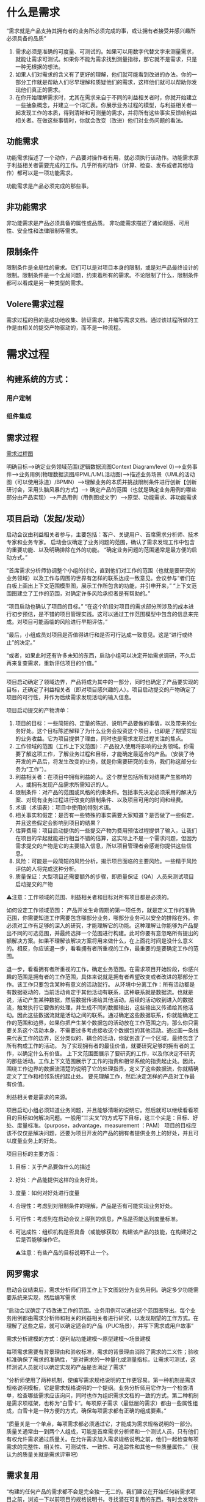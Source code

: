 

* 什么是需求
“需求就是产品支持其拥有者的业务所必须完成的事，或让拥有者接受并感兴趣所必须具备的品质”

1. 需求必须是准确的可度量、可测试的。如果可以用数字代替文字来测量需求，就能让需求可测试。如果你不能为需求找到测量指标，那它就不是需求，只是一种无根据的想法。
2. 如果人们对需求的含义有了更好的理解，他们就可能看到改进的办法。你的一部分工作就是帮助人们尽早理解和质疑他们的需求，这样他们就可以帮助你发现他们真正的需求。
3. 在你开始理解需求时，尤其在需求来自于不同的利益相关者时，你就开始建立一些抽象概念，并建立一个词汇表。你展示业务过程的模型，与利益相关者一起发现工作的本质，得到清晰和可测量的需求，并将所有这些事实反馈给利益相关者。在做这些事情时，你就会改变（改进）他们对业务问题的看法。

** 功能需求

功能需求描述了一个动作，产品要对操作者有用，就必须执行该动作。功能需求源于利益相关者需要完成的工作。几乎所有的动作（计算、检查、发布或者其他动作）都可以是一项功能需求。

功能需求是产品必须完成的那些事。

** 非功能需求

非功能需求是产品必须具备的属性或品质。
非功能需求描述了诸如观感、可用性、安全性和法律限制等需求。

** 限制条件
限制条件是全局性的需求。它们可以是对项目本身的限制，或是对产品最终设计的限制。限制条件是一个全局问题，约束着所有的需求。不论限制了什么，限制条件都可以看成是另一种类型的需求。

** Volere需求过程
需求过程的目的是成功地收集、验证需求，并编写需求文档。通过该过程所做的工作是由相关的提交产物驱动的，而不是一种流程。

* 需求过程

** 构建系统的方式：

*** 用户定制

*** 组件集成


** 需求过程
[[../assets/需求过程图.png][需求过程图]]

明确目标-->确定业务领域范围(逻辑数据流图Context Diagram/level 0)-->业务事件-->业务用例(物理数据流图/BPML/UML活动图)-->描述业务场景（UML的活动图（可以使用泳道）/BPMN）-->理解业务的本质并挑战限制条件进行创新【创新研讨会，采用头脑风暴的方式】--> 确定产品的范围（也就是确定业务用例的哪些部分由产品实现）-->产品用例（用例图或文字）-->原型、功能需求、非功能需求

** 项目启动（发起/发动）
启动会议由利益相关者参与，主要包括：客户、关键用户、首席需求分析师、技术专家和业务专家。
启动会议确定了业务问题的范围，确认了需求发现工作中包含的重要功能、以及明确排除在外的功能。
“确定业务问题的范围通常是最方便的启动方式。”

“首席需求分析师协调整个小组的讨论，直到他们对工作的范围（也就是要研究的业务领域）以及工作与周围的世界有怎样的联系达成一致意见。会议参与“者们在白板上画出上下文范围模型图，展示工作所包含的功能，并引申开来，”
“上下文范围图建立了工作的范围，对确定许多风险承担者是有帮助的。”

“项目启动也确认了项目的目标。”
“在这个阶段对项目的需求部分所涉及的成本进行初步预估，是不错的项目管理实践。这可以通过工作范围模型中包含的信息来完成。对项目可能面临的风险进行早期评估，”

“最后，小组成员对项目是否值得进行和是否可行达成一致意见。这是“进行或终止”的决定。”

“或者，如果此时还有许多未知的东西，启动小组可以决定开始需求调研，不久后再来复查需求，重新评估项目的价值。”
--------------------------------------------------------------------------------
项目启动确定了领域边界，产品将成为其中的一部分，同时也确定了产品要实现的目标，还确定了利益相关者（即对项目感兴趣的人）。项目启动提交的产物确定了项目的可行性，并作为后续需求发现活动的输入信息。

项目启动提交的产物清单：
1. 项目的目标：一些简短的、定量的陈述、说明产品要做的事情，以及带来的业务好处。这个目标陈述解释了为什么业务会投资这个项目，也即是了期望实现的业务收益。它为项目提供了理由，同时也是需求发现过程关注的焦点。
2. 工作领域的范围（工作上下文范围）：产品投入使用将影响的业务领域。你需要了解这项工作，了解业务过程和目标，才能确定最适合的产品。（安装了待开发的产品后，将发生改变的业务，就是你需要研究的业务，我们称这部分业务为“工作”）。
3. 利益相关者：在项目中拥有利益的人。这个群里包括所有对结果产生影响的人，或拥有发现产品需求所需知识的人。
4. 限制条件：对产品的范围或风格的约束条件。包括事先决定必须采用的解决方案、对现有业务过程进行改变的限制条件、以及项目可用的时间和经费。
5. 术语（术语表）：项目中使用的特别术语。
6. 相关事实和假定：是否有一些特殊的事实需要大家知道？是否做了一些假定，并且这些假定会影响到项目的结果？
7. 估算费用：项目启动提供的一些提交产物为费用预估过程提供了输入，让我们在项目的早起就能进行相当不错的估算，这实际上不是一个需求问题，但因为需求提交的产物是它的主要输入信息，所以项目管理者会感谢你提供这些信息。
8. 风险：可能是一段简短的风险分析，揭示项目面临的主要风险。一些精于风险评估的人将完成这种分析。
9. 质量保证：大型项目还需要额外的步骤，即质量保证（QA）人员来测试项目启动提交的产物

⚠️注意：工作领域的范围、利益相关者和目标对所有项目都是必须的。

 如何设定工作领域范围： 产品开发生命周期的第一项任务，就是定义工作的准确范围，你需要知道工作需要包含哪部分业务，哪部分业务可以安全的排除在外。你必须对工作有足够的深入的研究，才能理解它的功能。这种理解让你能够为产品提出不同的可选范围，并最终选择一个范围进行构建。此时你要有意忽略所有提出的额解决方案。如果不理解该解决方案将用来做什么，在上面花时间是没什么意义的。相反，你应该退一步，看看拥有者所重视的工作，最重要的是要确定工作的范围。
  
  退一步，看看拥有者所重视的工作，确定业务范围。在需求项目开始阶段，你感兴趣的范围是拥有者的工作范围，具体来说就是拥有者希望改变或者改进的那部分工作。该工作只要包含某种有意义的活动就行。
  从环境中分离工作：所有活动都是有数据驱动的，当前活动肯定于其他活动有联系，这种联系就是数据流。也就是说，活动产生某种数据，然后数据传递给其他活动。后续的活动收到进入的数据流，触发执行它要做的处理，并生成不同的数据输出，这些输出又传递给其他活动。因此这些数据流就是活动之间的联系。通过确定这些数据联系，你就能确定工作的范围和边界，如果你把产生某个数据包的活动放在工作范围之内，那么你只需要关系这个活动本身，不需要过多考虑接收这个数据包的其他活动。通过画一条线来代表工作的边界，区分类似的、耦合的活动，你就创造了一个区域，最终包含了所有构成工作的活动。
  为了实现拥有者的最佳价值，就要研究足够的拥有者的工作，以确定什么有价值。
  上下文范围图展示了要研究的工作，以及你决定不研究的那些活动。工作上下文范围展示了工作的指责和相邻系统的指责起止处。因此，围绕工作边界的数据流清楚的说明了它的处理指责，定义了这些数据流，你就精确定义了工作和相邻系统的起止处。
  要先理解工作，然后决定怎样的产品对工作最有价值。

利益相关者是需求的来源。


项目启动小组必须知道业务问题，并且能够清晰的说明它。然后就可以继续看看项目的目标如何解决问题。一般用“三尖叉”的方式写下目标，这三个尖是：目标、好处、度量标准。（purpose，advantage，measurement ：PAM）
项目的目标应该不仅仅是解决问题，还要为项目开发的产品的拥有者提供业务上的好处，并且可以度量业务上的好处。

项目目标的主要方面：
1. 目标：关于产品要做什么的描述
2. 好处：产品能提供这样的业务好处。
3. 度量：如何对好处进行度量
4. 合理性：考虑到对限制条件的理解，产品是否有可能实现业务好处。
5. 可行性：考虑到在启动会议上得到的信息，产品是否能达到度量标准。
6. 可达成性：组织机构是否具备（或能够获取）构建该产品的技能，在构建好之后是否能够操作它。

  ⚠️注意：有些产品的目标说明不止一个。

  

** 网罗需求
启动会议结束后，需求分析师们将工作上下文图划分为业务用例。确定多少功能需要系统来实现，然后编写需求


“启动会议确定了待改进工作的范围。业务用例可以通过这个范围图导出。每个业务用例都由需求分析师和相关的利益相关者进行研究，以发现期望的工作方式。在理解了这些之后，就可以确定适合的产品（PUC场景），并写下需求或用户故事”


需求分析建模的方式：便利贴功能建模～原型建模～场景建模

每项需求需要有背景理由和验收标准，需求的背景理由消除了需求的二义性；验收标准确保了需求的准确性，“是对需求的一种量化或测量指标，让需求可测试，这样测试人员就可以确定实现的产品是否满足了需求”


“分析师使用了两种机制，使编写需求规格说明的工作更容易。第一种机制是需求规格说明模板，它是需求规格说明的一个提纲。业务分析师用它作为一个检查清单，检查哪些需求应该询问，同时也作为组织需求文档的一致的方式。第二种机制是需求项框架，也称为“白雪卡”。每项原子需求（最低层的需求）都由一些属性组成，白雪卡是一种方便的方式，确保每项需求都有正确的组成要素。”


“质量关是一个单点，每项需求都必须通过它，才能成为需求规格说明的一部分。质量关通常由一到两个人组成，可能是首席需求分析师和一个测试人员，只有他们有权允许需求通过质量关。在允许需求加入需求规格说明之前，他们一起检查每项需求的完整性、相关性、可测试性、一致性、可追踪性和其他一些质量属性。”（我认为的质量关就是需求评审吧）

** 需求复用
“构建的任何产品的需求都不会是完全独一无二的。我们建议在开始任何新需求项目之前，浏览一下以前项目的规格说明书，寻找潜在可复用的东西。有时会发现许多需求是可以复用的，不用进行修改。更常见的情况是，会发现一些需求尽管不完全是所想要的东西，但它们可以作为写入新项目的需求的基础。”
“在一个组织机构的不同项目中，非功能需求是相当标准的，因此分析师可以从以前项目的规格说明书开始，把它作为一个检查清单。”
“复用需求的要点是，一旦成功地确定了产品需求，并且产品本身也是成功的，那么需求就不需要重新开发。”

** 复查需求
“质量关存在的目的是将不好的需求拒之门外，但是它一次只处理一项需求。当考虑需求规格说明是否完整时，应该对它进行复查。最终的复查会检查是否存在遗漏的需求，保证所有的需求相互一致，需求与需求之间没有悬而未决的冲突。简而言之，复查工作确保规格说明书是完整的、恰当的，这样可以转向下一个开发阶段。”

“根据产品的规模，以及你所知道的项目的限制条件和解决方案架构，可以预估构建该产品的费用。”有一份完整的需求集，对产品的范围和功能就有一个更准确的认识，“根据产品的规模，以及你所知道的项目的限制条件和解决方案架构，可以预估构建该产品的费用。”“哪些类型的需求会导致巨大的风险”。“通过此时重新评估风险，就更有机会成功地构建期望的产品。”

** 迭代和增量过程
瀑布模型和迭代模型的选取
如果是外包选取增量模型，要求详细完整的需求规格说明书，否则选取其他模型例如迭代模型或其他模型。

“所以在启动会议之后，关键的利益相关者选出了3个（可以是任何较小的数字）业务价值最高的业务用例。需求分析师只收集这些业务用例的需求，暂时将其他业务用例放在一边。”“当第一批用例开发和交付时，“求分析师就在为下一优先级的用例收集需求。他们会很快建立起交付的节奏，新的用例会几周交付一次。”


** 需求反思
“有效的事多做，无效的事少做。”
“反思最值得一提的是，那些把反思作为一种规范过程的公司不断地报告他们在过程方面取得的重要改进。简而言之，反思可能是对你的过程改进最便宜的投资。”


